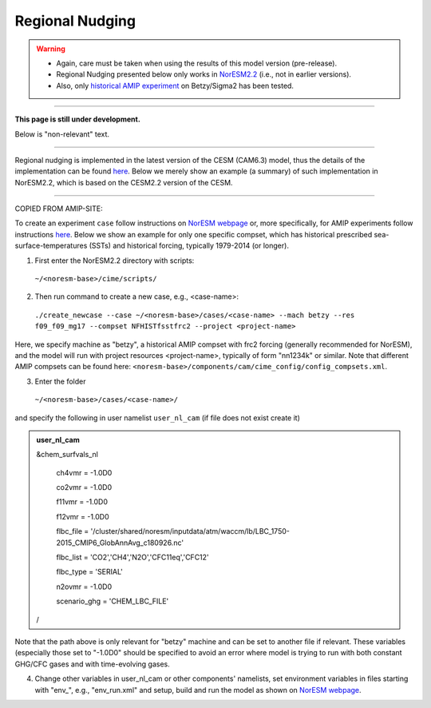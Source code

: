 Regional Nudging
=============================================

.. warning::
  * Again, care must be taken when using the results of this model version (pre-release). 
  * Regional Nudging presented below only works in `NorESM2.2 <https://noresm22-nudging-regional.readthedocs.io/en/latest/Install-NorESM2.2.html>`_ (i.e., not in earlier versions). 
  * Also, only `historical AMIP experiment <https://noresm22-nudging-regional.readthedocs.io/en/latest/AMIP-configuration.html>`_ on Betzy/Sigma2 has been tested.

---------------------

**This page is still under development.**

Below is "non-relevant" text.

---------------------

Regional nudging is implemented in the latest version of the CESM (CAM6.3) model, thus the details of the implementation can be found  `here <https://ncar.github.io/CAM/doc/build/html/users_guide/physics-modifications-via-the-namelist.html#nudging>`_. Below we merely show an example (a summary) of such implementation in NorESM2.2, which is based on the CESM2.2 version of the CESM.

---------------------

COPIED FROM AMIP-SITE:

To create an experiment ``case`` follow instructions on `NorESM webpage <https://noresm-docs.readthedocs.io/en/latest/configurations/amips.html>`_ or, more specifically, for AMIP experiments follow instructions `here <https://noresm-docs.readthedocs.io/en/latest/configurations/amips.html>`_. Below we show an example for only one specific compset, which has historical prescribed sea-surface-temperatures (SSTs) and historical forcing, typically 1979-2014 (or longer).

1) First enter the NorESM2.2 directory with scripts: 
  ``~/<noresm-base>/cime/scripts/`` 

2) Then run command to create a new case, e.g., <case-name>:
  ``./create_newcase --case ~/<noresm-base>/cases/<case-name> --mach betzy --res f09_f09_mg17 --compset NFHISTfsstfrc2 --project <project-name>``

Here, we specify machine as "betzy", a historical AMIP compset with frc2 forcing (generally recommended for NorESM), and the model will run with project resources <project-name>, typically of form "nn1234k" or similar. Note that different AMIP compsets can be found here: ``<noresm-base>/components/cam/cime_config/config_compsets.xml``. 

3) Enter the folder 
  ``~/<noresm-base>/cases/<case-name>/``

and specify the following in user namelist ``user_nl_cam`` (if file does not exist create it)
  
.. admonition:: user_nl_cam

  &chem_surfvals_nl
  
    ch4vmr         = -1.0D0
    
    co2vmr         = -1.0D0    
    
    f11vmr         = -1.0D0
    
    f12vmr         = -1.0D0
    
    flbc_file      = '/cluster/shared/noresm/inputdata/atm/waccm/lb/LBC_1750-2015_CMIP6_GlobAnnAvg_c180926.nc'
    
    flbc_list      = 'CO2','CH4','N2O','CFC11eq','CFC12'
    
    flbc_type      = 'SERIAL'
    
    n2ovmr         = -1.0D0
    
    scenario_ghg   = 'CHEM_LBC_FILE'
    
  /

Note that the path above is only relevant for "betzy" machine and can be set to another file if relevant. These variables (especially those set to "-1.0D0" should be specified to avoid an error where model is trying to run with both constant GHG/CFC gases and with time-evolving gases.

4) Change other variables in user_nl_cam or other components' namelists, set environment variables in files starting with "env_", e.g., "env_run.xml" and setup, build and run the model as shown on `NorESM webpage <https://noresm-docs.readthedocs.io/en/latest/configurations/amips.html>`_.


